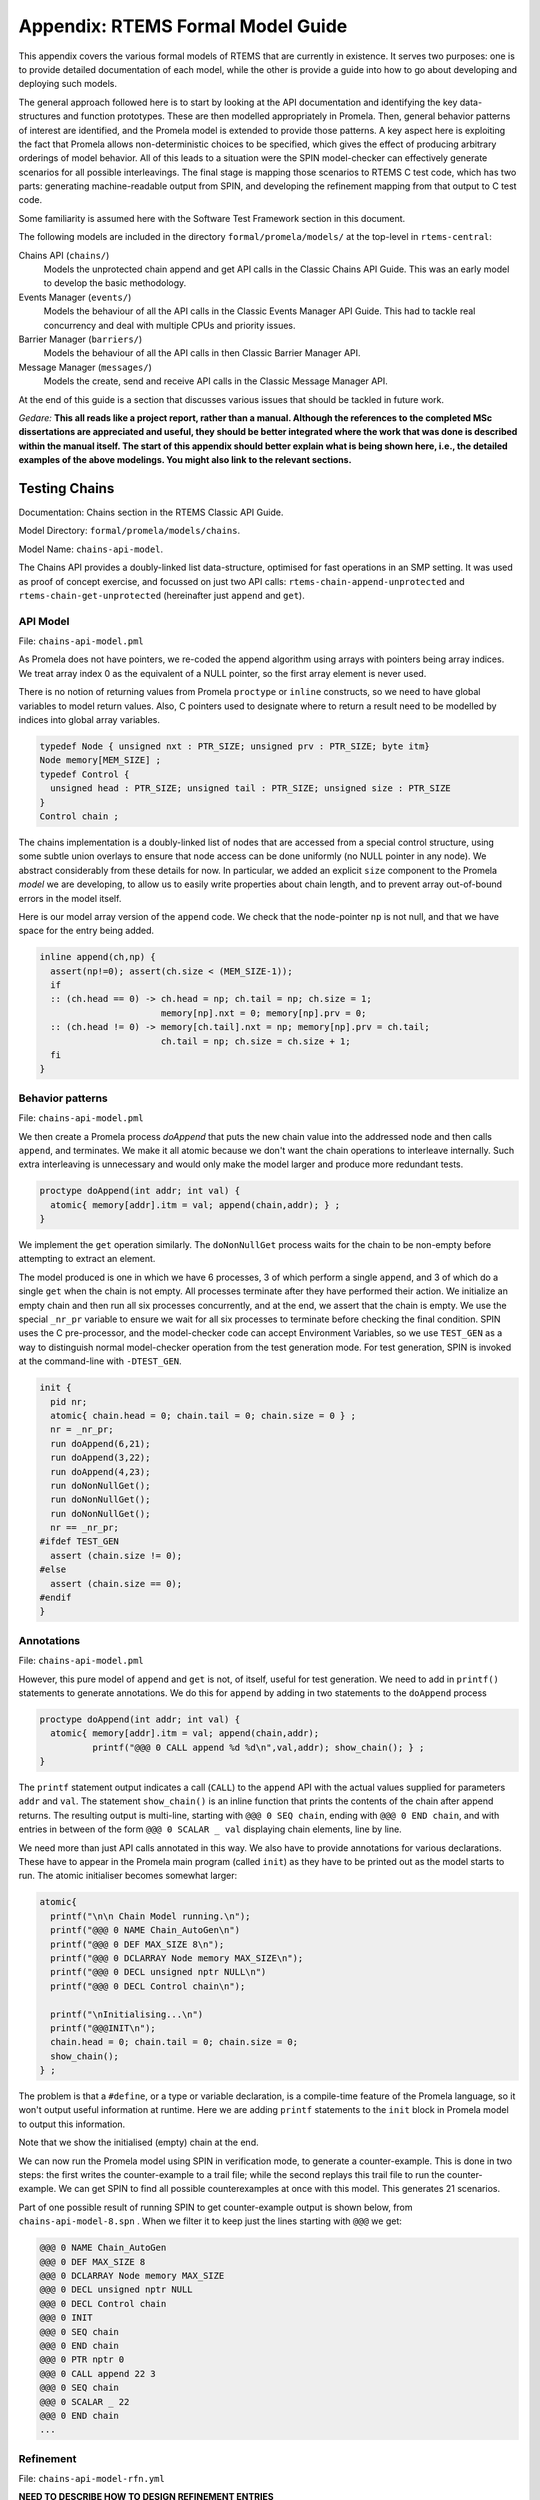 .. SPDX-License-Identifier: CC-BY-SA-4.0

.. Copyright (C) 2022 Trinity College Dublin

Appendix: RTEMS Formal Model Guide
**********************************

This appendix covers the various formal models of RTEMS that are currently in
existence. It serves two purposes:
one is to provide detailed documentation of each model,
while the other is provide a guide into how to go about developing and deploying such models.

The general approach followed here is to start by looking at the API documentation and identifying the key data-structures and function prototypes.
These are then modelled appropriately in Promela.
Then, general behavior patterns of interest are identified, 
and the Promela model is extended to provide those patterns.
A key aspect here is exploiting the fact that Promela allows non-deterministic choices to be specified, which gives the effect of producing arbitrary orderings of model behavior.
All of this leads to a situation were the SPIN model-checker can effectively generate scenarios for all possible interleavings.
The final stage is mapping those scenarios to RTEMS C test code,
which has two parts: generating machine-readable output from SPIN, and developing the refinement mapping from that output to C test code.

Some familiarity is assumed here with the Software Test Framework section in this document.

The following models are included in the directory ``formal/promela/models/`` 
at the top-level in ``rtems-central``:

Chains API (``chains/``)
    Models the unprotected chain append and get API calls in the Classic
    Chains API Guide. This was an early model to develop the basic methodology.

Events Manager (``events/``)
    Models the behaviour of all the API calls in the Classic Events Manager API
    Guide. This had to tackle real concurrency and deal with multiple CPUs and priority
    issues.

Barrier Manager (``barriers/``)
    Models the behaviour of all the API calls in then Classic Barrier Manager API.

Message Manager (``messages/``)
    Models the create, send and receive API calls in the Classic Message Manager API.

At the end of this guide is a section that discusses various issues that should be tackled in future work.


*Gedare:* **This all reads like a project report, rather than a manual. 
Although the references to the completed MSc dissertations are appreciated and 
useful, they should be better integrated where the work that was done is 
described within the manual itself. The start of this appendix should better 
explain what is being shown here, i.e., 
the detailed examples of the above modelings. 
You might also link to the relevant sections.**


Testing Chains
--------------

Documentation:  Chains section in the RTEMS Classic API Guide.

Model Directory: ``formal/promela/models/chains``.

Model Name: ``chains-api-model``.

The Chains API provides a doubly-linked list data-structure, optimised for fast
operations in an SMP setting. It was used as proof of concept exercise, and focussed on just two API calls: ``rtems-chain-append-unprotected``
and ``rtems-chain-get-unprotected`` (hereinafter just ``append`` and ``get``).


API Model
^^^^^^^^^

File: ``chains-api-model.pml``

As Promela does not have pointers, we re-coded the append algorithm using arrays
with pointers being array indices. We treat array index 0 as the equivalent of a
NULL pointer, so the first array element is never used.

There is no notion of returning values from Promela ``proctype`` or ``inline``
constructs, so we need to have global variables to model return values. Also,
C pointers used to designate where to return a result need to be modelled
by indices into global array variables.


.. code:: c

  typedef Node { unsigned nxt : PTR_SIZE; unsigned prv : PTR_SIZE; byte itm}
  Node memory[MEM_SIZE] ;
  typedef Control {
    unsigned head : PTR_SIZE; unsigned tail : PTR_SIZE; unsigned size : PTR_SIZE
  }
  Control chain ;

The chains implementation is a doubly-linked list of nodes that
are accessed from a special control structure, using some subtle union
overlays to ensure that node access can be done uniformly
(no NULL pointer in any node).
We abstract considerably from these details for now.
In particular,
we added an explicit ``size`` component
to the Promela *model* we are developing,
to allow us to easily write properties about chain length,
and to prevent array out-of-bound errors in the model itself.

Here is our model array version of the ``append`` code. We check that the
node-pointer ``np`` is not null, and that we have space for the entry being
added.

.. code:: c

  inline append(ch,np) {
    assert(np!=0); assert(ch.size < (MEM_SIZE-1));
    if
    :: (ch.head == 0) -> ch.head = np; ch.tail = np; ch.size = 1;
                         memory[np].nxt = 0; memory[np].prv = 0;
    :: (ch.head != 0) -> memory[ch.tail].nxt = np; memory[np].prv = ch.tail;
                         ch.tail = np; ch.size = ch.size + 1;
    fi
  }


Behavior patterns
^^^^^^^^^^^^^^^^^

File: ``chains-api-model.pml``

We then create a Promela process `doAppend` that puts the new chain value into
the addressed node and then calls ``append``, and terminates. We make it all
atomic because we don't want the chain operations to interleave internally. Such
extra interleaving is unnecessary and would only make the model larger and
produce more redundant tests.

.. code:: c

  proctype doAppend(int addr; int val) {
    atomic{ memory[addr].itm = val; append(chain,addr); } ;
  }

We implement the ``get`` operation similarly. The ``doNonNullGet`` process
waits for the chain to be non-empty before attempting to extract an element.


The model produced is one in which we have 6 processes, 3 of which perform a
single ``append``, and 3 of which do a single ``get`` when the chain is not
empty. All processes terminate after they have performed their action.
We initialize an empty chain and then run all six processes concurrently,
and at the end, we assert that the chain is empty. We use the special
``_nr_pr`` variable to ensure we wait for all six processes to terminate
before checking the final condition.
SPIN uses the C pre-processor, and the model-checker code can accept
Environment Variables, so we use ``TEST_GEN`` as a way to distinguish normal
model-checker operation from the test generation mode. For test generation,
SPIN is invoked at the command-line with ``-DTEST_GEN``.

.. code:: c

  init {
    pid nr;
    atomic{ chain.head = 0; chain.tail = 0; chain.size = 0 } ;
    nr = _nr_pr;
    run doAppend(6,21);
    run doAppend(3,22);
    run doAppend(4,23);
    run doNonNullGet();
    run doNonNullGet();
    run doNonNullGet();
    nr == _nr_pr;
  #ifdef TEST_GEN
    assert (chain.size != 0);
  #else
    assert (chain.size == 0);
  #endif
  }

Annotations
^^^^^^^^^^^

File: ``chains-api-model.pml``

However, this pure model of ``append`` and ``get`` is not, of itself, useful
for test generation. We need to add in ``printf()`` statements to generate
annotations. We do this for ``append`` by adding in two statements to the
``doAppend`` process

.. code:: c

   proctype doAppend(int addr; int val) {
     atomic{ memory[addr].itm = val; append(chain,addr);
             printf("@@@ 0 CALL append %d %d\n",val,addr); show_chain(); } ;
   }

The ``printf`` statement output indicates a call (``CALL``) to the
``append`` API with the actual values supplied for parameters ``addr`` and
``val``. The statement ``show_chain()`` is an inline function that prints the
contents of the chain after append returns.
The resulting output is multi-line,
starting with ``@@@ 0 SEQ chain``,
ending with ``@@@ 0 END chain``,
and with entries in between of the form ``@@@ 0 SCALAR _ val``
displaying chain elements, line by line.

We need more than just API calls annotated in this way.
We also have to provide annotations for various declarations.
These have to appear in the Promela main program (called ``init``)
as they have to be printed out as the model starts to run.
The atomic initialiser becomes somewhat larger:

.. code:: c

      atomic{
        printf("\n\n Chain Model running.\n");
        printf("@@@ 0 NAME Chain_AutoGen\n")
        printf("@@@ 0 DEF MAX_SIZE 8\n");
        printf("@@@ 0 DCLARRAY Node memory MAX_SIZE\n");
        printf("@@@ 0 DECL unsigned nptr NULL\n")
        printf("@@@ 0 DECL Control chain\n");

        printf("\nInitialising...\n")
        printf("@@@INIT\n");
        chain.head = 0; chain.tail = 0; chain.size = 0;
        show_chain();
      } ;

The problem is that a ``#define``, or a type or variable declaration,
is a compile-time feature of the Promela language,
so it won't output useful information at runtime.
Here we are adding ``printf`` statements to the ``init`` block
in Promela model to output this information.

Note that we show the initialised (empty) chain at the end.

We can now run the Promela model using SPIN in verification mode,
to generate a counter-example.
This is done in two steps:
the first writes the counter-example to a trail file;
while the second replays this trail file to run the counter-example.
We can get SPIN to find all possible counterexamples at once with this model.
This generates 21 scenarios.

Part of one possible result of running SPIN to get counter-example output
is shown below, from ``chains-api-model-8.spn`` . When we filter it to keep just
the lines starting with ``@@@`` we get:

.. code:: none

    @@@ 0 NAME Chain_AutoGen
    @@@ 0 DEF MAX_SIZE 8
    @@@ 0 DCLARRAY Node memory MAX_SIZE
    @@@ 0 DECL unsigned nptr NULL
    @@@ 0 DECL Control chain
    @@@ 0 INIT
    @@@ 0 SEQ chain
    @@@ 0 END chain
    @@@ 0 PTR nptr 0
    @@@ 0 CALL append 22 3
    @@@ 0 SEQ chain
    @@@ 0 SCALAR _ 22
    @@@ 0 END chain
    ...


Refinement
^^^^^^^^^^

File: ``chains-api-model-rfn.yml``


**NEED TO DESCRIBE HOW TO DESIGN REFINEMENT ENTRIES**

The ``spin2test`` script takes these annotations, along with the YAML
refinement file defined for the model, and proceeds to generate testcode. All
of these annotations have the same ``<pid>``, namely 0, so one test segment of
code is produced. We show some examples of how this works below.

Given ``@@@ 0 NAME Chain_AutoGen`` we lookup `NAME` in the refinement file,
and get the following (which ignores the ``<name>`` parameter in this case):

.. code-block:: c

     const char rtems_test_name[] = "Model_Chain_API";

For ``@@@ 0 DEF MAX_SIZE 8`` we directly output

.. code-block:: c

   #define MAX_SIZE 8

For ``@@@ 0 DCLARRAY Node memory MAX_SIZE`` we lookup ``memory_DCL`` and get
``item {0}[{1}];``. We substitute ``memory`` and ``MAX_SIZE`` to get

.. code-block:: c

   item memory[MAX_SIZE];

For ``INIT`` we lookup ``INIT`` to get

.. code-block:: c

   rtems_chain_initialize_empty( &chain );

The first ``SEQ`` ... ``END`` pair is intended to display the initial chain,
which should be empty. The second shows the result of an ``append`` with one
value in the chain. In both cases, the name ``chain`` is recorded, and for
each ``SCALAR _ val``, the value of ``val`` is printed to a string with a
leading space. When ``@@@ 0 END chain`` is encountered we lookup ``chain_SEQ``
to obtain:

.. code-block:: c

     show_chain( &chain, ctx->buffer );
     T_eq_str( ctx->buffer, "{0} 0" );

Function ``show_chain`` is defined in the preamble C file used in test
generation and is designed to display the chain contents in a string that
matches the one generated here by the processing of ``SEQ`` ... ``SCALAR`` ...
``END``. We substitute the accumulated string in for ``{0}``, which will be
either empty, or just " 23". In the latter case we get the following code:

.. code-block:: c

     show_chain( &chain, ctx->buffer );
     T_eq_str( ctx->buffer, "23 0" );


For ``@@@ 0 CALL append 22 3`` we lookup ``append`` to get

.. code-block:: c

     memory[{1}].val = {0};
     rtems_chain_append_unprotected( &chain, (rtems_chain_node*)&memory[{1}] );

We substitute ``22`` and ``3`` in to get

.. code-block:: c

     memory[3].val = 22;
     rtems_chain_append_unprotected( &chain, (rtems_chain_node*)&memory[3] );


The following is the corresponding excerpt from the generated test-segment:

.. code-block:: c

  // @@@ 0 NAME Chain_AutoGen
  // @@@ 0 DEF MAX_SIZE 8
  #define MAX_SIZE 8
  // @@@ 0 DCLARRAY Node memory MAX_SIZE
  static item memory[MAX_SIZE];
  // @@@ 0 DECL unsigned nptr NULL
  static item * nptr = NULL;
  // @@@ 0 DECL Control chain
  static rtems_chain_control chain;

  //  ===== TEST CODE SEGMENT 0 =====

  static void TestSegment0( Context* ctx ) {
    const char rtems_test_name[] = "Model_Chain_API";

    T_log(T_NORMAL,"@@@ 0 INIT");
    rtems_chain_initialize_empty( &chain );
    T_log(T_NORMAL,"@@@ 0 SEQ chain");
    T_log(T_NORMAL,"@@@ 0 END chain");
    show_chain( &chain, ctx->buffer );
    T_eq_str( ctx->buffer, " 0" );

    T_log(T_NORMAL,"@@@ 0 PTR nptr 0");
    T_eq_ptr( nptr, NULL );
    T_log(T_NORMAL,"@@@ 0 CALL append 22 3");
    memory[3].val = 22;
    rtems_chain_append_unprotected( &chain, (rtems_chain_node*)&memory[3] );

    T_log(T_NORMAL,"@@@ 0 SEQ chain");
    T_log(T_NORMAL,"@@@ 0 SCALAR _ 22");
    T_log(T_NORMAL,"@@@ 0 END chain");
    show_chain( &chain, ctx->buffer );
    T_eq_str( ctx->buffer, " 22 0" );
    ...
  }

Note the extensive use of ``T_log()``, and emitted comments showing the
annotations when producing declarations. These help when debugging models,
refinement files, and the resulting test code. There are plans to provide a
mechanism that can be used to control the level of verbosity involved.


Testing Events
--------------


Documentation:  Event Manager section in the RTEMS Classic API Guide.

Model Directory: ``formal/promela/models/events``.

Model Name: ``event-mgr-model``.

The Event Manager is a central piece of code in RTEMS SMP, being at the basis
of task communication and synchronization. It is used for instance in the
implementation of semaphores or various essential high-level data-structures,
and used in the Scheduling process. At the same time, its implementation is
making use of concurrent features of C11, and contains many unprotected
interactions with the Threads API. Having a Promela model faithfully modelling
the Event Manager code of RTEMS represent thus a real challenge, especially
with respect to formal testing. This application constitutes as well a way to
measure the completeness of our manual and automatic test generation tools
previously developed.

The RTEMS Event Manager was chosen as the second case-study because
it involved concurrency and communication, had a small number of API calls
(just two),
but also had somewhat complex requirements related to task priorities.

The Event Manager allows tasks to send events to,
and receive events from, other tasks.
From the perspective of the Event Manager,
events are just uninterpreted numbers in the range 0..31,
encoded as a 32-bit bitset.

``rtems_event_send(id,event_in)``
  allows a task to send a bitset to a designated task

``rtems_event_receive(event_in,option_set,ticks,event_out)``
  allows a task to specify a desired bitset
  with options on what to do if it is not present.

Most of the requirements are pretty straightforward,
but two were a little more complex,
and drove the more complex parts of the modelling.

1. If a task was blocked waiting to receive events,
   and a lower priority task then sent the events that would wake that
   blocked task,
   then the sending task would be immediately preempted by the receiver task.

2. There was a requirement that explicitly discussed the situation
   where the two tasks involved were running on different processors.


API Model
^^^^^^^^^

File: ``xxx-model.pml``

The RTEMS Event set contains 32 values, but in our model we limit ourselves to
just four, which is enough for test purposes. 

We simplify the ``rtems_option_set`` to just two relevant bits: the timeout
setting (``Wait``, ``NoWait``), and how much of the desired event set will
satisfy the receiver (``All``, ``Any``).

There is no notion of returning values from Promela ``proctype`` or ``inline``
constructs, so we need to have global variables to model return values. Also,
C pointers used to designate where to return a result need to be modelled
by indices into global array variables.

Event Send
~~~~~~~~~~

We start with the notion of when a event receive call is satisfied. The
requirements for both send and receive depend on such satisfaction.

``satisfied(task,out,sat)``
    ``satisfied(task,out,sat)`` checks if a receive has been satisfied. It
    updates its ``sat`` argument to reflect the check outcome.

An RTEMS call ``rc = rtems_event_send(tid,evts)`` is modelled by an inline of
the form:

.. code-block:: c

   event_send(self,tid,evts,rc)

The four arguments are:
 | ``self`` : id of process modelling the task/IDR making call.
 | ``tid``  : id of process modelling the target task of the call.
 | ``evts`` : event set being sent.
 | ``rc``   : updated with the return code when the send completes.

The main complication in the otherwise straightforward model is the requirement
to preempt under certain circumstances.

.. code-block:: c

   inline event_send(self,tid,evts,rc) {
     atomic{
       if
       ::  tid >= BAD_ID -> rc = RC_InvId
       ::  tid < BAD_ID ->
           tasks[tid].pending = tasks[tid].pending | evts
           // at this point, have we woken the target task?
           unsigned got : NO_OF_EVENTS;
           bool sat;
           satisfied(tasks[tid],got,sat);
           if
           ::  sat ->
               tasks[tid].state = Ready;
               printf("@@@ %d STATE %d Ready\n",_pid,tid)
               preemptIfRequired(self,tid) ;
               // tasks[self].state may now be OtherWait !
               waitUntilReady(self);
           ::  else -> skip
           fi
           rc = RC_OK;
       fi
     }
   }


Event Receive
~~~~~~~~~~~~~

An RTEMS call ``rc = rtems_event_receive(evts,opts,interval,out)`` is modelled
by an inline of
the form:

.. code-block:: c

   event_receive(self,evts,wait,wantall,interval,out,rc)

The seven arguments are:
 | ``self`` : id of process modelling the task making call
 | ``evts`` : input event set
 | ``wait`` : true if receive should wait
 | ``what`` : all, or some?
 | ``interval`` : wait interval (0 waits forever)
 | ``out`` : pointer to location for satisfying events when the receive
     completes.
 | ``rc`` : updated with the return code when the receive completes.


There is a small complication, in that we have distinct variables in our model
for receiver options that are combined into a single RTEMS option set. The
actual calling sequence in C test code will be:

.. code-block:: c

   opts = mergeopts(wait,wantall);
   rc = rtems_event_receive(evts,opts,interval,out);

Here ``mergeopts`` is a C function defined in the C Preamble.

.. code-block:: c

   inline event_receive(self,evts,wait,wantall,interval,out,rc){
     atomic{
       printf("@@@ %d LOG pending[%d] = ",_pid,self);
       printevents(tasks[self].pending); nl();
       tasks[self].wanted = evts;
       tasks[self].all = wantall
       if
       ::  out == 0 ->
           printf("@@@ %d LOG Receive NULL out.\n",_pid);
           rc = RC_InvAddr ;
       ::  evts == EVTS_PENDING ->
           printf("@@@ %d LOG Receive Pending.\n",_pid);
           recout[out] = tasks[self].pending;
           rc = RC_OK
       ::  else ->
           bool sat;
           retry:  satisfied(tasks[self],recout[out],sat);
           if
           ::  sat ->
               printf("@@@ %d LOG Receive Satisfied!\n",_pid);
               setminus(tasks[self].pending,tasks[self].pending,recout[out]);
               printf("@@@ %d LOG pending'[%d] = ",_pid,self);
               printevents(tasks[self].pending); nl();
               rc = RC_OK;
           ::  !sat && !wait ->
               printf("@@@ %d LOG Receive Not Satisfied (no wait)\n",_pid);
               rc = RC_Unsat;
           ::  !sat && wait && interval > 0 ->
               printf("@@@ %d LOG Receive Not Satisfied (timeout %d)\n",_pid,interval);
               tasks[self].ticks = interval;
               tasks[self].tout = false;
               tasks[self].state = TimeWait;
               printf("@@@ %d STATE %d TimeWait %d\n",_pid,self,interval)
               waitUntilReady(self);
               if
               ::  tasks[self].tout  ->  rc = RC_Timeout
               ::  else              ->  goto retry
               fi
           ::  else -> // !sat && wait && interval <= 0
               printf("@@@ %d LOG Receive Not Satisfied (wait).\n",_pid);
               tasks[self].state = EventWait;
               printf("@@@ %d STATE %d EventWait\n",_pid,self)
               if
               :: sendTwice && !sentFirst -> Released(sendSema);
               :: else
               fi
               waitUntilReady(self);
               goto retry
           fi
       fi
       printf("@@@ %d LOG pending'[%d] = ",_pid,self);
       printevents(tasks[self].pending); nl();
     }
   }



Behaviour Patterns
^^^^^^^^^^^^^^^^^^

File: ``xxx-model.pml``

The Event Manager model consists of
five Promela processes:

``init``
    The first top-level Promela process that performs initialisation,
    starts the other processes, waits for them to terminate, and finishes.

``System``
    A Promela process that models the behaviour of the operating system,
    in particular that of the scheduler.

``Clock``
    A Promela process used to facilitate modelling timeouts.

``Sender``
    A Promela process used to model the RTEMS sender task.

``Receiver``
    A Promela process used to model the RTEMS receiver task.

We envisage two RTEMS tasks
involved, at most. We use two simple binary semaphores to synchronise the tasks.
We provide some inline definitions to encode (``events``), display
(``printevents``), and subtract (``setminus``) events.

Our Task model only looks at an abstracted version of RTEMS Task states:

``Zombie``
    used to model a task that has just terminated. It can only be deleted.

``Ready``
    same as the RTEMS notion of ``Ready``.

``EventWait``
    is ``Blocked`` inside a call of ``event_receive()`` with no timeout.

``TimeWait``
    is ``Blocked`` inside a call of ``event_receive()`` with a timeout.

``OtherWait``
    is ``Blocked`` for some other reason, which arises in this model when a
    sender gets pre-empted by a higher priority receiver it has just satisfied.


We represent tasks using a datastructure array. As array indices are proxies
here for C pointers, the zeroth array entry is always unused, as we use index
value 0 to model a NULL C pointer.

.. code-block:: c

   typedef Task {
     byte nodeid; // So we can spot remote calls
     byte pmlid; // Promela process id
     mtype state ; // {Ready,EventWait,TickWait,OtherWait}
     bool preemptable ;
     byte prio ; // lower number is higher priority
     int ticks; //
     bool tout; // true if woken by a timeout
     unsigned wanted  : NO_OF_EVENTS ; // EvtSet, those expected by receiver
     unsigned pending : NO_OF_EVENTS ; // EvtSet, those already received
     bool all; // Do we want All?
   };
   Task tasks[TASK_MAX]; // tasks[0] models a NULL dereference

.. code-block:: c

   byte sendrc;            // Sender global variable
   byte recrc;             // Receiver global variable
   byte recout[TASK_MAX] ; // models receive 'out' location.





Task Scheduling
~~~~~~~~~~~~~~~


In order to produce a model that captures real RTEMS Task behaviour, we need
to have mechanisms that mimic the behaviour of the scheduler and other
activities that can modify the execution state of these Tasks. Given a scenario
generated by such a model, we need to add synchronisation to the generated C
code to ensure test has the same execution patterns.

For scheduling we use:

``waitUntilReady``
    ``waitUntilReady(id)`` logs that ``task[id]`` is waiting, and then attempts
    to execute a statement that blocks, until some other process changes
    ``task[id]``\ 's state to ``Ready``. It relies on the fact that if a
    statement blocks inside an atomic block, the block loses its atomic
    behaviour and yields to other Promela processes It is used to model a task
    that has been suspended for any reason.

``preemptIfRequired``
    ``preemptIfRequired(sendid,rcvid)`` is executed, when ``task[rcvid]`` has had its receive request satisfied
    by a send from ``task[sendid]``. It is invoked by the send operation in this
    model. It checks if ``task[sendid]`` should be preempted, and makes it so.
    This is achieved here by setting the task state to ``OtherWait``.

For synchronisation we use simple boolean semaphores, where True means
available, and False means the semaphore has been acquired.

.. code-block:: c

   bool semaphore[SEMA_MAX]; // Semaphore

The synchronisation mechanisms are:


``Obtain(sem_id)``
   call that waits to obtain semaphore ``sem_id``.

``Release(sem_id)``
    call that releases semaphore ``sem_id``

``Released(sem_id)``
    simulates ecosystem behaviour that releases ``sem_id``.

The difference between ``Release`` and ``Released`` is that the first issues
a ``SIGNAL`` annotation, while the second does not.

Scenarios
~~~~~~~~~

We define a number of different scenario schemes that cover various aspects of
Event Manager behaviour. Some schemes involve only one task, and are usually
used to test error-handling or abnormal situations. Other schemes involve two
tasks, with some mixture of event sending and receiving, with varying task
priorities.

For example, an event send operation can involve a target identifier that
is invalid (``BAD_ID``), correctly identifies a receiver task (``RCV_ID``), or
is sending events to itself (``SEND_ID``).

.. code-block:: c

   typedef SendInputs {
     byte target_id ;
     unsigned send_evts : NO_OF_EVENTS ;
   } ;
   SendInputs  send_in[MAX_STEPS];

An event receive operation will be determined by values for desired events,
and the relevant to bits of the option-set parameter.

.. code-block:: c

   typedef ReceiveInputs {
     unsigned receive_evts : NO_OF_EVENTS ;
     bool will_wait;
     bool everything;
     byte wait_length;
   };
   ReceiveInputs receive_in[MAX_STEPS];

We have a range of global variables that define scenarios for both send and
receive. We then have a two-step process for choosing a scenario.
The first step is to select a scenario scheme. The poissible schemes are
defined by the following ``mtype``:

.. code-block:: c

   mtype = {Send,Receive,SndRcv,RcvSnd,SndRcvSnd,SndPre,MultiCore};
   mtype scenario;

One of these is chosen by using a conditional where all alternatives are
executable, so behaving as a non-deterministic choice of one of them.

.. code-block:: c

   if
   ::  scenario = Send;
   ::  scenario = Receive;
   ::  scenario = SndRcv;
   ::  scenario = SndPre;
   ::  scenario = SndRcvSnd;
   ::  scenario = MultiCore;
   fi


Once the value of ``scenario`` is chosen, it is used in another conditional
to select a non-deterministic choice of the finer details of that scenario.

.. code-block:: c

    if
    ::  scenario == Send ->
          doReceive = false;
          sendTarget = BAD_ID;
    ::  scenario == Receive ->
          doSend = false
          if
          :: rcvWait = false
          :: rcvWait = true; rcvInterval = 4
          :: rcvOut = 0;
          fi
          printf( "@@@ %d LOG sub-senario wait:%d interval:%d, out:%d\n",
                  _pid, rcvWait, rcvInterval, rcvOut )
    ::  scenario == SndRcv ->
          if
          ::  sendEvents = 14; // {1,1,1,0}
          ::  sendEvents = 11; // {1,0,1,1}
          fi
          printf( "@@@ %d LOG sub-senario send-receive events:%d\n",
                  _pid, sendEvents )
    ::  scenario == SndPre ->
          sendPrio = 3;
          sendPreempt = true;
          startSema = rcvSema;
          printf( "@@@ %d LOG sub-senario send-preemptable events:%d\n",
                  _pid, sendEvents )
    ::  scenario == SndRcvSnd ->
          sendEvents1 = 2; // {0,0,1,0}
          sendEvents2 = 8; // {1,0,0,0}
          sendEvents = sendEvents1;
          sendTwice = true;
          printf( "@@@ %d LOG sub-senario send-receive-send events:%d\n",
                  _pid, sendEvents )
    ::  scenario == MultiCore ->
          multicore = true;
          sendCore = 1;
          printf( "@@@ %d LOG sub-senario multicore send-receive events:%d\n",
                  _pid, sendEvents )
    ::  else // go with defaults
    fi

We define default values for all the global scenario variables so that the
above code focusses on what differs. The default scenario is a receiver waiting
for a sender of the same priority which sends exactly what was requested.

Sender Process
~~~~~~~~~~~~~~


The sender process then uses the scenario configuration to determine its
behaviour. A key feature is the way it acquires its semaphore before doing a
send, and releases the receiver semaphore when it has just finished sending.
Both these semaphores are initialised in the unavailable state.

.. code-block:: c

   proctype Sender (byte nid, taskid) {

     tasks[taskid].nodeid = nid;
     tasks[taskid].pmlid = _pid;
     tasks[taskid].prio = sendPrio;
     tasks[taskid].preemptable = sendPreempt;
     tasks[taskid].state = Ready;
     printf("@@@ %d TASK Worker\n",_pid);
     if
     :: multicore ->
          // printf("@@@ %d CALL OtherScheduler %d\n", _pid, sendCore);
          printf("@@@ %d CALL SetProcessor %d\n", _pid, sendCore);
     :: else
     fi
     if
     :: sendPrio > rcvPrio -> printf("@@@ %d CALL LowerPriority\n", _pid);
     :: sendPrio == rcvPrio -> printf("@@@ %d CALL EqualPriority\n", _pid);
     :: sendPrio < rcvPrio -> printf("@@@ %d CALL HigherPriority\n", _pid);
     :: else
     fi
   repeat:
     Obtain(sendSema);
     if
     :: doSend ->
       if
       :: !sentFirst -> printf("@@@ %d CALL StartLog\n",_pid);
       :: else
       fi
       printf("@@@ %d CALL event_send %d %d %d sendrc\n",_pid,taskid,sendTarget,sendEvents);
       if
       :: sendPreempt && !sentFirst -> printf("@@@ %d CALL CheckPreemption\n",_pid);
       :: !sendPreempt && !sentFirst -> printf("@@@ %d CALL CheckNoPreemption\n",_pid);
       :: else
       fi
       event_send(taskid,sendTarget,sendEvents,sendrc);
       printf("@@@ %d SCALAR sendrc %d\n",_pid,sendrc);
     :: else
     fi
     Release(rcvSema);
     if
     :: sendTwice && !sentFirst ->
        sentFirst = true;
        sendEvents = sendEvents2;
        goto repeat;
     :: else
     fi
     printf("@@@ %d LOG Sender %d finished\n",_pid,taskid);
     tasks[taskid].state = Zombie;
     printf("@@@ %d STATE %d Zombie\n",_pid,taskid)
   }

Receiver Process
~~~~~~~~~~~~~~~~

The receiver process  uses the scenario configuration to determine its
behaviour. It has the responsibility to trigger the start semaphore to allow
either itself or the sender to start. The start semaphore corresponds to either
the send or receive semaphore, depending on the scenario. The receiver acquires
the receive semaphore before proceeding, and releases the send sempahore when
done.

.. code-block:: c

   proctype Receiver (byte nid, taskid) {

     tasks[taskid].nodeid = nid;
     tasks[taskid].pmlid = _pid;
     tasks[taskid].prio = rcvPrio;
     tasks[taskid].preemptable = false;
     tasks[taskid].state = Ready;
     printf("@@@ %d TASK Runner\n",_pid,taskid);
     if
     :: multicore ->
          printf("@@@ %d CALL SetProcessor %d\n", _pid, rcvCore);
     :: else
     fi
     Release(startSema); // make sure stuff starts */
     /* printf("@@@ %d LOG Receiver Task %d running on Node %d\n",_pid,taskid,nid); */
     Obtain(rcvSema);

     // If the receiver is higher priority then it will be running
     // The sender is either blocked waiting for its semaphore
     // or because it is lower priority.
     // A high priority receiver needs to release the sender now, before it
     // gets blocked on its own event receive.
     if
     :: rcvPrio < sendPrio -> Release(sendSema);  // Release send semaphore for preemption
     :: else
     fi
     if
     :: doReceive ->
       printf("@@@ %d SCALAR pending %d %d\n",_pid,taskid,tasks[taskid].pending);
       if
       :: sendTwice && !sentFirst -> Release(sendSema)
       :: else
       fi
       printf("@@@ %d CALL event_receive %d %d %d %d %d recrc\n",
              _pid,rcvEvents,rcvWait,rcvAll,rcvInterval,rcvOut);
                 /* (self,  evts,     when,   what,  ticks,      out,   rc) */
       event_receive(taskid,rcvEvents,rcvWait,rcvAll,rcvInterval,rcvOut,recrc);
       printf("@@@ %d SCALAR recrc %d\n",_pid,recrc);
       if
       :: rcvOut > 0 ->
         printf("@@@ %d SCALAR recout %d %d\n",_pid,rcvOut,recout[rcvOut]);
       :: else
       fi
       printf("@@@ %d SCALAR pending %d %d\n",_pid,taskid,tasks[taskid].pending);
     :: else
     fi
     Release(sendSema);
     printf("@@@ %d LOG Receiver %d finished\n",_pid,taskid);
     tasks[taskid].state = Zombie;
     printf("@@@ %d STATE %d Zombie\n",_pid,taskid)
   }

System Process
~~~~~~~~~~~~~~

 We need a process that periodically wakes up blocked processes. This is
 modelling background behaviour of the system, such as ISRs and scheduling. We
 visit all tasks in round-robin order (to prevent starvation) and make them
 ready if waiting on other things. Tasks waiting for events or timeouts are
 not touched. This terminates when all tasks are zombies.

.. code-block:: c

   proctype System () {
     byte taskid ;
     bool liveSeen;
     printf("@@@ %d LOG System running...\n",_pid);
     loop:
     taskid = 1;
     liveSeen = false;
     printf("@@@ %d LOG Loop through tasks...\n",_pid);
     atomic {
       printf("@@@ %d LOG Scenario is ",_pid);
       printm(scenario); nl();
     }
     do   // while taskid < TASK_MAX ....
     ::  taskid == TASK_MAX -> break;
     ::  else ->
         atomic {
           printf("@@@ %d LOG Task %d state is ",_pid,taskid);
           printm(tasks[taskid].state); nl()
         }
         if
         :: tasks[taskid].state == Zombie -> taskid++
         :: else ->
            if
            ::  tasks[taskid].state == OtherWait
                -> tasks[taskid].state = Ready
                   printf("@@@ %d STATE %d Ready\n",_pid,taskid)
            ::  else -> skip
            fi
            liveSeen = true;
            taskid++
         fi
     od
     printf("@@@ %d LOG ...all visited, live:%d\n",_pid,liveSeen);
     if
     ::  liveSeen -> goto loop
     ::  else
     fi
     printf("@@@ %d LOG All are Zombies, game over.\n",_pid);
     stopclock = true;
   }

Clock Process
~~~~~~~~~~~~~

We need a process that handles a clock tick, by decrementing the tick count for
tasks waiting on a timeout. Such a task whose ticks become zero is then made
Ready, and its timer status is flagged as a timeout. This terminates when all
tasks are zombies (as signalled by ``System()`` via ``stopclock``).

.. code-block:: c

   proctype Clock () {
     int tid, tix;
     printf("@@@ %d LOG Clock Started\n",_pid)
     do
     ::  stopclock  -> goto stopped
     ::  !stopclock ->
         printf(" (tick) \n");
         tid = 1;
         do
         ::  tid == TASK_MAX -> break
         ::  else ->
             atomic{
               printf("Clock: tid=%d, state=",tid);
               printm(tasks[tid].state); nl()
             };
             if
             ::  tasks[tid].state == TimeWait ->
                 tix = tasks[tid].ticks - 1;
                 if
                 ::  tix == 0
                     tasks[tid].tout = true
                     tasks[tid].state = Ready
                     printf("@@@ %d STATE %d Ready\n",_pid,tid)
                 ::  else
                     tasks[tid].ticks = tix
                 fi
             ::  else // state != TimeWait
             fi
             tid = tid + 1
         od
     od
   stopped:
     printf("@@@ %d LOG Clock Stopped\n",_pid);
   }


init Process
~~~~~~~~~~~~

The initial process outputs annotations for defines and declarations,
generates a scenario non-deterministically and then starts the system, clock
and send and receive processes running. It then waits for those to complete,
and them, if test generation is underway, asserts ``false`` to trigger a
seach for counterexamples:

.. code-block:: c

   init {
     pid nr;
     printf("@@@ %d NAME Event_Manager_TestGen\n",_pid)
     outputDefines();
     outputDeclarations();
     printf("@@@ %d INIT\n",_pid);
     chooseScenario();
     run System();
     run Clock();
     run Sender(THIS_NODE,SEND_ID);
     run Receiver(THIS_NODE,RCV_ID);
     _nr_pr == 1;
   #ifdef TEST_GEN
     assert(false);
   #endif
   }

The information regarding when tasks should wait and/or restart
can be obtained by tracking the process identifiers,
and noting when they change.
The ``spin2test`` program does this,
and also produces separate test code segments for each Promela process.



Annotations
^^^^^^^^^^^

File: ``xxx-model.pml``

Refinement
^^^^^^^^^^

File: ``xxx-model-rfn.yml``


The test-code we generate here is based on the test-code generated from the
specification items used to describe the Event Manager in the main (non-formal)
part of the new qualification material.

The relevant specification item is ``spec/rtems/event/req/send-receive.yml``
found in ``rtems-central``. The corresponding C test code is
``tr-event-send-receive.c`` found in ``rtems`` at ``testsuites/validation``.
That automatically generated C code is a single file that uses a set of deeply
nested loops to iterate through the scenarios it generates.

Our approach is to generate a stand-alone C code file for each scenario
(``tr-event-mgr-model-N.c`` for ``N`` in range 0..8.)


The ``TASK`` annotations issued by the ``Sender`` and ``Receiver`` processes
lookup the following refinement entries, to get code that tests that the C
code Task does correspond to what is being defined in the model.

.. code-block:: yaml

   Runner: |
     checkTaskIs( ctx->runner_id );

   Worker: |
     checkTaskIs( ctx->worker_id );

The ``WAIT`` and ``SIGNAL`` annotations produced by ``Obtain()`` and
``Release()`` respectively, are mapped to the corresponding operations on
RTEMS semaphores in the test code.

.. code-block:: yaml

   code content
   SIGNAL: |
     Wakeup( semaphore[{}] );

   WAIT: |
     Wait( semaphore[{}] );

Some of the ``CALL`` annotations are used to do more complex test setup
involving priorities, or other processors and schedulers. For example:

.. code-block:: yaml

   HigherPriority: |
     SetSelfPriority( PRIO_HIGH );
     rtems_task_priority prio;
     rtems_status_code sc;
     sc = rtems_task_set_priority( RTEMS_SELF, RTEMS_CURRENT_PRIORITY, &prio );
     T_rsc_success( sc );
     T_eq_u32( prio, PRIO_HIGH );

   SetProcessor: |
     T_ge_u32( rtems_scheduler_get_processor_maximum(), 2 );
     uint32_t processor = {};
     cpu_set_t cpuset;
     CPU_ZERO(&cpuset);
     CPU_SET(processor, &cpuset);

Some handle more complicated test outcomes, such as observing context-switches:

.. code-block:: yaml

   CheckPreemption: |
     log = &ctx->thread_switch_log;
     T_eq_sz( log->header.recorded, 2 );
     T_eq_u32( log->events[ 0 ].heir, ctx->runner_id );
     T_eq_u32( log->events[ 1 ].heir, ctx->worker_id );


Most of the other refinement entries are similar to those described above for
the Chains API.

Testing Barriers
----------------

Documentation:  Barrier Manager section in the RTEMS Classic API Guide.

Model Directory: ``formal/promela/models/barriers``.

Model Name: ``barrier-mgr-model``.

The Barrier Manager is used to arrange for a number of tasks to wait on a 
designated barrier object, until either another tasks releases them, or a 
given number of tasks are waiting, at which point they are all released.

API Model
^^^^^^^^^

File: ``barrier-mgr-model.pml``

The fine details of the Promela model here, in
``barrier-mgr-model.pml``, differs from those used for the Event Manager.

Behaviour Patterns
^^^^^^^^^^^^^^^^^^

File: ``barrier-mgr-model.pml``

The overall architecture in terms of Promela  processes is very similar to the
the Event Manager with processes ``init``, ``System``, ``Clock``, ``Sender``, and ``Receiver``.

Annotations
^^^^^^^^^^^

File: ``barrier-mgr-model.pml``

Refinement
^^^^^^^^^^

File: ``barrier-mgr-model-rfn.yml``






Testing Messages
----------------

Documentation:  Message Manager section in the RTEMS Classic API Guide.

Model Directory: ``formal/promela/models/messages``.

Model Name: ``msg-mgr-model``.

The Message Manager provides objects that act as message queues. Tasks can 
interact with these by enqueuing and/or dequeuing message objects.

API Model
^^^^^^^^^

File: ``msg-mgr-model.pml``

The fine details of the Promela model here, in
``msg-mgr-model.pml``, differs from those used for the Event Manager.

Behaviour Patterns
^^^^^^^^^^^^^^^^^^

File: ``msg-mgr-model.pml``

The overall architecture in terms of Promela processes is very similar to the
Event Manager with processes ``init``, ``System``, ``Clock``, ``Sender``, and
``Receiver``.

Annotations
^^^^^^^^^^^

File: ``msg-mgr-model.pml``

Refinement
^^^^^^^^^^

File: ``msg-mgr-model-rfn.yml``

Future Work
-----------

**Discuss model re-design and having re-usable models of (1) tx-support.c facilities (e.g., simple binary semaphores), and (2) common infrastructure behaviour such as System and Clock.**


